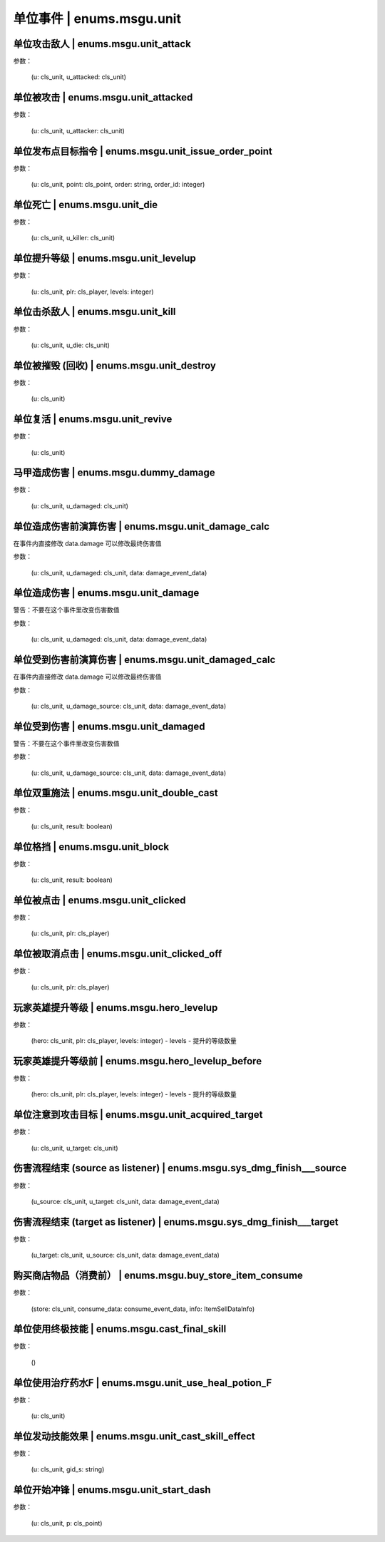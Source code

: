 ----------------
单位事件 | enums.msgu.unit
----------------

单位攻击敌人 | enums.msgu.unit_attack
----------------

参数：

    (u: cls_unit, u_attacked: cls_unit)

单位被攻击 | enums.msgu.unit_attacked
----------------

参数：

    (u: cls_unit, u_attacker: cls_unit)

单位发布点目标指令 | enums.msgu.unit_issue_order_point
----------------

参数：

    (u: cls_unit, point: cls_point, order: string, order_id: integer)

单位死亡 | enums.msgu.unit_die
----------------

参数：

    (u: cls_unit, u_killer: cls_unit)

单位提升等级 | enums.msgu.unit_levelup
----------------

参数：

    (u: cls_unit, plr: cls_player, levels: integer)

单位击杀敌人 | enums.msgu.unit_kill
----------------

参数：

    (u: cls_unit, u_die: cls_unit)

单位被摧毁 (回收) | enums.msgu.unit_destroy
----------------

参数：

    (u: cls_unit)

单位复活 | enums.msgu.unit_revive
----------------

参数：

    (u: cls_unit)

马甲造成伤害 | enums.msgu.dummy_damage
----------------

参数：

    (u: cls_unit, u_damaged: cls_unit)

单位造成伤害前演算伤害 | enums.msgu.unit_damage_calc
----------------

在事件内直接修改 data.damage 可以修改最终伤害值

参数：

    (u: cls_unit, u_damaged: cls_unit, data: damage_event_data)

单位造成伤害 | enums.msgu.unit_damage
----------------

警告：不要在这个事件里改变伤害数值

参数：

    (u: cls_unit, u_damaged: cls_unit, data: damage_event_data)

单位受到伤害前演算伤害 | enums.msgu.unit_damaged_calc
----------------

在事件内直接修改 data.damage 可以修改最终伤害值

参数：

    (u: cls_unit, u_damage_source: cls_unit, data: damage_event_data)

单位受到伤害 | enums.msgu.unit_damaged
----------------

警告：不要在这个事件里改变伤害数值

参数：

    (u: cls_unit, u_damage_source: cls_unit, data: damage_event_data)

单位双重施法 | enums.msgu.unit_double_cast
----------------

参数：

    (u: cls_unit, result: boolean)

单位格挡 | enums.msgu.unit_block
----------------

参数：

    (u: cls_unit, result: boolean)

单位被点击 | enums.msgu.unit_clicked
----------------

参数：

    (u: cls_unit, plr: cls_player)

单位被取消点击 | enums.msgu.unit_clicked_off
----------------

参数：

    (u: cls_unit, plr: cls_player)

玩家英雄提升等级 | enums.msgu.hero_levelup
----------------

参数：

    (hero: cls_unit, plr: cls_player, levels: integer) - levels - 提升的等级数量

玩家英雄提升等级前 | enums.msgu.hero_levelup_before
----------------

参数：

    (hero: cls_unit, plr: cls_player, levels: integer) - levels - 提升的等级数量

单位注意到攻击目标 | enums.msgu.unit_acquired_target
----------------

参数：

    (u: cls_unit, u_target: cls_unit)

伤害流程结束 (source as listener) | enums.msgu.sys_dmg_finish___source
----------------

参数：

    (u_source: cls_unit, u_target: cls_unit, data: damage_event_data)

伤害流程结束 (target as listener) | enums.msgu.sys_dmg_finish___target
----------------

参数：

    (u_target: cls_unit, u_source: cls_unit, data: damage_event_data)

购买商店物品（消费前） | enums.msgu.buy_store_item_consume
----------------

参数：

    (store: cls_unit, consume_data: consume_event_data, info: ItemSellDataInfo)

单位使用终极技能 | enums.msgu.cast_final_skill
----------------

参数：

    ()

单位使用治疗药水F | enums.msgu.unit_use_heal_potion_F
----------------

参数：

    (u: cls_unit)

单位发动技能效果 | enums.msgu.unit_cast_skill_effect
----------------

参数：

    (u: cls_unit, gid_s: string)

单位开始冲锋 | enums.msgu.unit_start_dash
----------------

参数：

    (u: cls_unit, p: cls_point)
